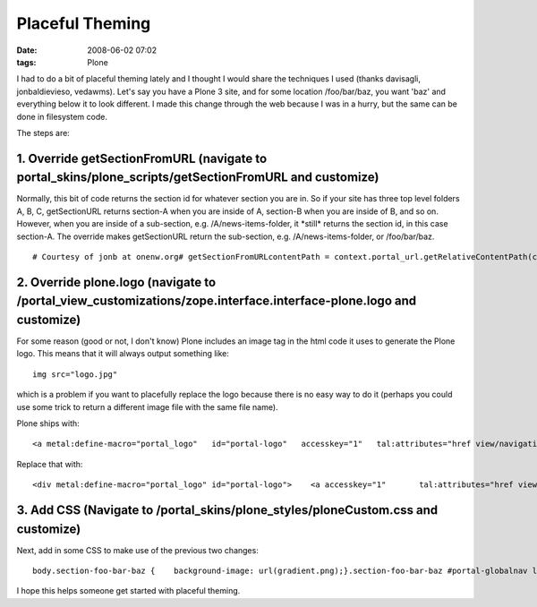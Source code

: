 Placeful Theming
################
:date: 2008-06-02 07:02
:tags: Plone

I had to do a bit of placeful theming lately and I thought I would share
the techniques I used (thanks davisagli, jonbaldievieso, vedawms). Let's
say you have a Plone 3 site, and for some location /foo/bar/baz, you
want 'baz' and everything below it to look different. I made this change
through the web because I was in a hurry, but the same can be done in
filesystem code.

The steps are:

1. Override getSectionFromURL (navigate to portal\_skins/plone\_scripts/getSectionFromURL and customize)
--------------------------------------------------------------------------------------------------------

Normally, this bit of code returns the section id for whatever section
you are in. So if your site has three top level folders A, B, C,
getSectionURL returns section-A when you are inside of A, section-B when
you are inside of B, and so on. However, when you are inside of a
sub-section, e.g. /A/news-items-folder, it \*still\* returns the section
id, in this case section-A. The override makes getSectionURL return the
sub-section, e.g. /A/news-items-folder, or /foo/bar/baz.

::

    # Courtesy of jonb at onenw.org# getSectionFromURLcontentPath = context.portal_url.getRelativeContentPath(context)if not contentPath:    return Noneelse:    s = ''    sectionId = ''    for pathItem in contentPath:        sectionId += pathItem + '-'        s += 'section-' + sectionId[:-1] + ' '    return s[:-1]

2. Override plone.logo (navigate to /portal\_view\_customizations/zope.interface.interface-plone.logo and customize)
--------------------------------------------------------------------------------------------------------------------

For some reason (good or not, I don't know) Plone includes an image tag
in the html code it uses to generate the Plone logo. This means that it
will always output something like:

::

    img src="logo.jpg"

which is a problem if you want to placefully replace the logo because
there is no easy way to do it (perhaps you could use some trick to
return a different image file with the same file name).

.. raw:: html

   </p>

.. raw:: html

   <p>

Plone ships with:

::

    <a metal:define-macro="portal_logo"   id="portal-logo"   accesskey="1"   tal:attributes="href view/navigation_root_url"   i18n:domain="plone">    <img src="logo.jpg" alt=""         tal:replace="structure view/logo_tag" /></a>

Replace that with:

::

    <div metal:define-macro="portal_logo" id="portal-logo">    <a accesskey="1"       tal:attributes="href view/navigation_root_url"       i18n:domain="plone"></a></div>

3. Add CSS (Navigate to /portal\_skins/plone\_styles/ploneCustom.css and customize)
-----------------------------------------------------------------------------------

Next, add in some CSS to make use of the previous two changes:

::

    body.section-foo-bar-baz {    background-image: url(gradient.png);}.section-foo-bar-baz #portal-globalnav li a {    border: 0px;    background: #0066CC;    color: white;    font-size: 110%;    font-face: bold;}.section-foo-bar-baz #portal-globalnav {    background: #0066CC;    padding: 0.25em;}.section-foo-bar-baz #portal-breadcrumbs,.section-foo-bar-baz #portal-personaltools {    background: white;}.section-foo-bar-baz #portal-top {     background: white;}.section-foo-bar-baz #portal-logo {     margin: 1em;    background-image: url(ama_logo.gif);    background-repeat: no-repeat;}.section-foo-bar-baz #visual-portal-wrapper {     background: white;    margin: auto;    width: 883px;    position: relative;}.section-foo-bar-baz body {     background-image: url(gradient.png);    background-repeat: repeat;}#portal-logo {     margin: 1em;    background-image: url(logo.jpg);    background-repeat: no-repeat;}#portal-logo a {     display: block;    width: 650px;    height: 80px;}

I hope this helps someone get started with placeful theming.

.. raw:: html

   </p>

